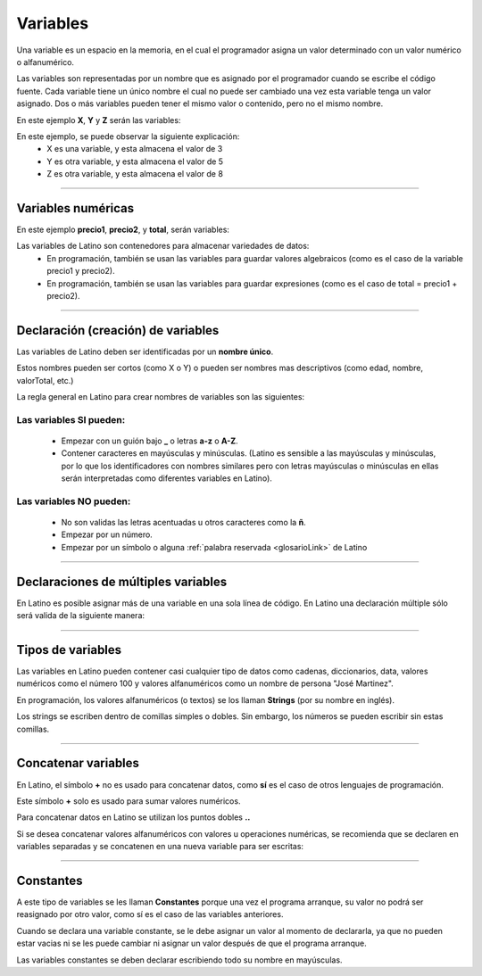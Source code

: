 .. meta::
   :description: Variables en Latino
   :keywords: manual, documentacion, latino, sintaxis, variables

==========
Variables
==========
Una variable es un espacio en la memoria, en el cual el programador asigna un valor determinado con un valor numérico o alfanumérico.

Las variables son representadas por un nombre que es asignado por el programador cuando se escribe el código fuente. Cada variable tiene un único nombre el cual no puede ser cambiado una vez esta variable tenga un valor asignado. Dos o más variables pueden tener el mismo valor o contenido, pero no el mismo nombre.

En este ejemplo **X**, **Y** y **Z** serán las variables:

.. raw:: html

   <pre><code class="language-latino line-numbers">x = 3
   y = 5
   z = x + y</code></pre>

En este ejemplo, se puede observar la siguiente explicación:
  * X es una variable, y esta almacena el valor de 3
  * Y es otra variable, y esta almacena el valor de 5
  * Z es otra variable, y esta almacena el valor de 8

----

Variables numéricas
--------------------
En este ejemplo **precio1**, **precio2**, y **total**, serán variables:

.. raw:: html

   <pre><code class="language-latino line-numbers">precio1 = 5
   precio2 = 6
   total = precio1 + precio2
   escribir("El precio total es: " .. total)</code></pre>

Las variables de Latino son contenedores para almacenar variedades de datos:
  * En programación, también se usan las variables para guardar valores algebraicos (como es el caso de la variable precio1 y precio2).
  * En programación, también se usan las variables para guardar expresiones (como es el caso de total = precio1 + precio2).

----

Declaración (creación) de variables
------------------------------------
Las variables de Latino deben ser identificadas por un **nombre único**.

Estos nombres pueden ser cortos (como X o Y) o pueden ser nombres mas descriptivos (como edad, nombre, valorTotal, etc.)

La regla general en Latino para crear nombres de variables son las siguientes:

Las variables SI pueden:
+++++++++++++++++++++++++
  * Empezar con un guión bajo **_** o letras **a-z** o **A-Z**.
  * Contener caracteres en mayúsculas y minúsculas. (Latino es sensible a las mayúsculas y minúsculas, por lo que los identificadores con nombres similares pero con letras mayúsculas o minúsculas en ellas serán interpretadas como diferentes variables en Latino).

.. raw:: html

   <pre><code class="language-latino line-numbers">mensaje = "Hola Mundo"
   Mensaje = "¡Hasta la vista baby!"</code></pre>

Las variables NO pueden:
+++++++++++++++++++++++++
  * No son validas las letras acentuadas u otros caracteres como la **ñ**.
  * Empezar por un número.
  * Empezar por un símbolo o alguna :ref:`palabra reservada <glosarioLink>` de Latino

----

Declaraciones de múltiples variables
-------------------------------------
En Latino es posible asignar más de una variable en una sola línea de código.
En Latino una declaración múltiple sólo será valida de la siguiente manera:

.. raw:: html

   <pre><code class="language-latino line-numbers">a, b, c = 1, 2, 3    #la variable a=1, b=2, y c=3
   a, b, c = 1, 2       #la variable a=1, b=2, y c = nulo (vacío)
   a, b = 1, 2, 3       #la variable a=1, b=2 se descarta el valor 3 ya que no fue asignado a una variable</code></pre>

----

Tipos de variables
-------------------
Las variables en Latino pueden contener casi cualquier tipo de datos como cadenas, diccionarios, data, valores numéricos como el número 100 y valores alfanuméricos como un nombre de persona "José Martinez".

En programación, los valores alfanuméricos (o textos) se los llaman **Strings** (por su nombre en inglés).

Los strings se escriben dentro de comillas simples o dobles. Sin embargo, los números se pueden escribir sin estas comillas.

.. raw:: html

   <pre><code class="language-latino line-numbers">pi = 3.14
   persona = "Melvin Guerrero"
   respuesta = "Hola!, buenos días!"</code></pre>

----

Concatenar variables
---------------------
En Latino, el símbolo **+** no es usado para concatenar datos, como **sí** es el caso de otros lenguajes de programación.

Este símbolo **+** solo es usado para sumar valores numéricos.

Para concatenar datos en Latino se utilizan los puntos dobles **..**

.. raw:: html

   <pre><code class="language-latino line-numbers">x = 2 + 3                  //Aquí se están sumando los valores numéricos
   y = 2 .. 3                 //Aquí se están concatenado los valores numéricos
   escribir(x .. " " .. y)    //Aquí se están agregando las dos variables y se le añadió un espacio en blanco para separarlas</code></pre>

Si se desea concatenar valores alfanuméricos con valores u operaciones numéricas, se recomienda que se declaren en variables separadas y se concatenen en una nueva variable para ser escritas:

.. raw:: html

   <pre><code class="language-latino line-numbers">x = "Melvin"
   y = 2 + 3
   z = x..", "..y
   escribir(z)    //El resultado será Melvin, 5</code></pre>

----

Constantes
-----------
A este tipo de variables se les llaman **Constantes** porque una vez el programa arranque, su valor no podrá ser reasignado por otro valor, como sí es el caso de las variables anteriores.

Cuando se declara una variable constante, se le debe asignar un valor al momento de declararla, ya que no pueden estar vacias ni se les puede cambiar ni asignar un valor después de que el programa arranque.

Las variables constantes se deben declarar escribiendo todo su nombre en mayúsculas.

.. raw:: html

   <pre><code class="language-latino line-numbers">PI = 3.14
   VALOR_EXTRA = 9.8</code></pre>